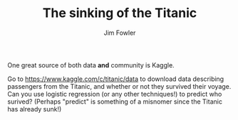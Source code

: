 #+TITLE: The sinking of the Titanic
#+AUTHOR: Jim Fowler

One great source of both data *and* community is Kaggle.

Go to https://www.kaggle.com/c/titanic/data to download data
describing passengers from the Titanic, and whether or not they
survived their voyage.  Can you use logistic regression (or any other
techniques!) to predict who surived?  (Perhaps "predict" is something
of a misnomer since the Titanic has already sunk!)
